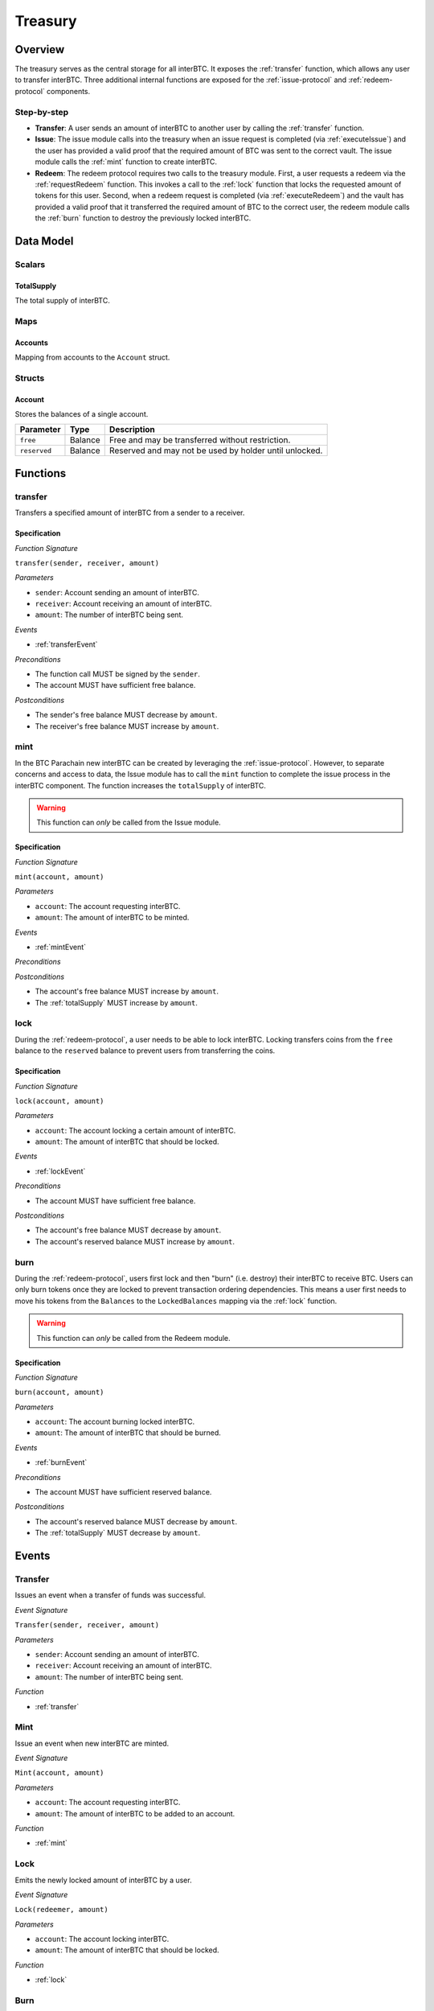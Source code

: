 .. _treasury-module:

Treasury
========

Overview
~~~~~~~~

The treasury serves as the central storage for all interBTC.
It exposes the :ref:`transfer` function, which allows any user to transfer interBTC.
Three additional internal functions are exposed for the :ref:`issue-protocol` and :ref:`redeem-protocol` components. 

Step-by-step
------------

* **Transfer**: A user sends an amount of interBTC to another user by calling the :ref:`transfer` function.
* **Issue**: The issue module calls into the treasury when an issue request is completed (via :ref:`executeIssue`) and the user has provided a valid proof that the required amount of BTC was sent to the correct vault. The issue module calls the :ref:`mint` function to create interBTC.
* **Redeem**: The redeem protocol requires two calls to the treasury module. First, a user requests a redeem via the :ref:`requestRedeem` function. This invokes a call to the :ref:`lock` function that locks the requested amount of tokens for this user. Second, when a redeem request is completed (via :ref:`executeRedeem`) and the vault has provided a valid proof that it transferred the required amount of BTC to the correct user, the redeem module calls the :ref:`burn` function to destroy the previously locked interBTC.

Data Model
~~~~~~~~~~

Scalars
-------

.. _totalSupply:

TotalSupply
...........

The total supply of interBTC.

Maps
----

Accounts
........

Mapping from accounts to the ``Account`` struct.

Structs
-------

Account
.......

Stores the balances of a single account.

.. tabularcolumns:: |l|l|L|

======================  ==========  =======================================================	
Parameter               Type        Description                                            
======================  ==========  =======================================================
``free``                Balance     Free and may be transferred without restriction.
``reserved``            Balance     Reserved and may not be used by holder until unlocked.
======================  ==========  =======================================================

Functions
~~~~~~~~~

.. _transfer:

transfer
--------

Transfers a specified amount of interBTC from a sender to a receiver.

Specification
.............

*Function Signature*

``transfer(sender, receiver, amount)``

*Parameters*

* ``sender``: Account sending an amount of interBTC.
* ``receiver``: Account receiving an amount of interBTC.
* ``amount``: The number of interBTC being sent.

*Events*

* :ref:`transferEvent`

*Preconditions*

* The function call MUST be signed by the ``sender``.
* The account MUST have sufficient free balance.

*Postconditions*

* The sender's free balance MUST decrease by ``amount``.
* The receiver's free balance MUST increase by ``amount``.

.. _mint:

mint
----

In the BTC Parachain new interBTC can be created by leveraging the :ref:`issue-protocol`.
However, to separate concerns and access to data, the Issue module has to call the ``mint`` function to complete the issue process in the interBTC component.
The function increases the ``totalSupply`` of interBTC.

.. warning:: This function can *only* be called from the Issue module.

Specification
.............

*Function Signature*

``mint(account, amount)``

*Parameters*

* ``account``: The account requesting interBTC.
* ``amount``: The amount of interBTC to be minted.

*Events*

* :ref:`mintEvent`

*Preconditions*

*Postconditions*

* The account's free balance MUST increase by ``amount``.
* The :ref:`totalSupply` MUST increase by ``amount``.

.. _lock:

lock
----

During the :ref:`redeem-protocol`, a user needs to be able to lock interBTC. Locking transfers coins from the ``free`` balance to the ``reserved`` balance to prevent users from transferring the coins.

Specification
.............

*Function Signature*

``lock(account, amount)``

*Parameters*

* ``account``: The account locking a certain amount of interBTC.
* ``amount``: The amount of interBTC that should be locked.

*Events*

* :ref:`lockEvent`

*Preconditions*

* The account MUST have sufficient free balance.

*Postconditions*

* The account's free balance MUST decrease by ``amount``.
* The account's reserved balance MUST increase by ``amount``.

.. _burn:

burn
----

During the :ref:`redeem-protocol`, users first lock and then "burn" (i.e. destroy) their interBTC to receive BTC. Users can only burn tokens once they are locked to prevent transaction ordering dependencies. This means a user first needs to move his tokens from the ``Balances`` to the ``LockedBalances`` mapping via the :ref:`lock` function.

.. warning:: This function can *only* be called from the Redeem module.

Specification
.............

*Function Signature*

``burn(account, amount)``

*Parameters*

* ``account``: The account burning locked interBTC.
* ``amount``: The amount of interBTC that should be burned.

*Events*

* :ref:`burnEvent`

*Preconditions*

* The account MUST have sufficient reserved balance.

*Postconditions*

* The account's reserved balance MUST decrease by ``amount``.
* The :ref:`totalSupply` MUST decrease by ``amount``.

Events
~~~~~~

.. _transferEvent:

Transfer
--------

Issues an event when a transfer of funds was successful.

*Event Signature*

``Transfer(sender, receiver, amount)``

*Parameters*

* ``sender``: Account sending an amount of interBTC.
* ``receiver``: Account receiving an amount of interBTC.
* ``amount``: The number of interBTC being sent.

*Function*

* :ref:`transfer`

.. _mintEvent:

Mint
----
  
Issue an event when new interBTC are minted.

*Event Signature*

``Mint(account, amount)``

*Parameters*

* ``account``: The account requesting interBTC.
* ``amount``: The amount of interBTC to be added to an account.

*Function*

* :ref:`mint`

.. _lockEvent:

Lock
----

Emits the newly locked amount of interBTC by a user.

*Event Signature*

``Lock(redeemer, amount)``

*Parameters*

* ``account``: The account locking interBTC.
* ``amount``: The amount of interBTC that should be locked.

*Function*

* :ref:`lock`

.. _burnEvent:

Burn
----

Issue an event when the amount of interBTC is successfully destroyed.

*Event Signature*

``Burn(account, amount)``

*Parameters*

* ``account``: The account burning interBTC.
* ``amount``: The amount of interBTC that should be burned.

*Function*

* :ref:`burn`

Errors
~~~~~~

``ERR_INSUFFICIENT_FREE_BALANCE`` 

* **Message**: "The free balance of this account is insufficient to complete the transaction." 
* **Functions**: :ref:`transfer` | :ref:`lock` 
* **Cause**: The free balance of the account is too low to complete this action.

``ERR_INSUFFICIENT_RESERVED_BALANCE`` 

* **Message**: "The reserved balance of this account is insufficient to burn the tokens."
* **Function**: :ref:`burn`
* **Cause**: The reserved balance of the account is too low to complete this action.

